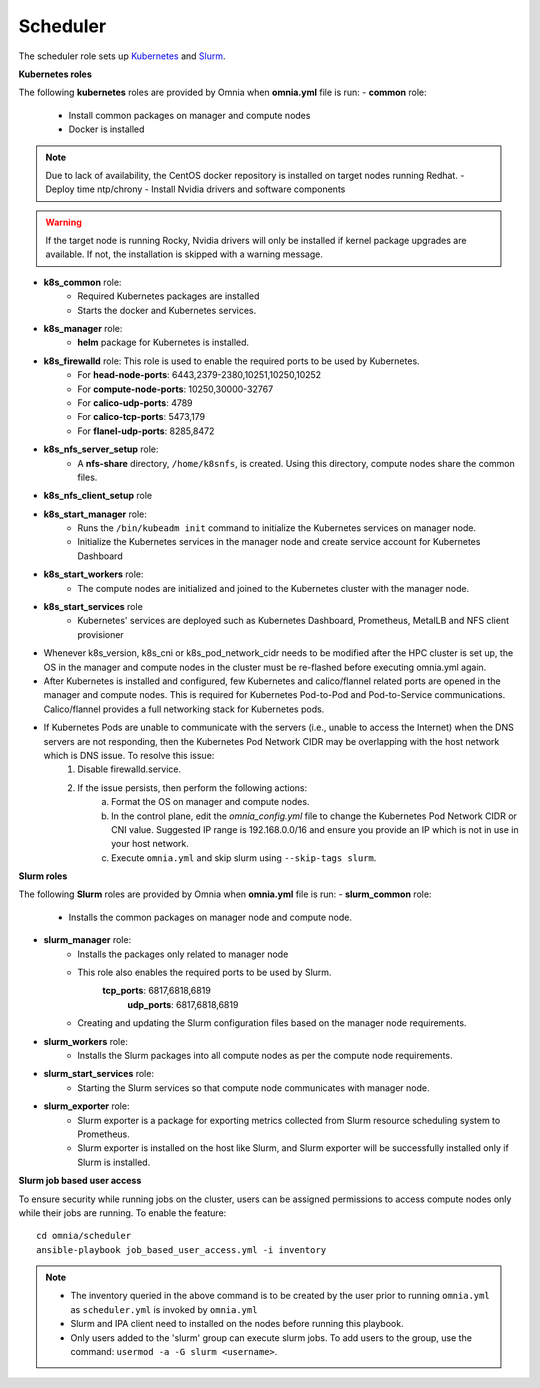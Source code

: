 Scheduler
==========

The scheduler role sets up `Kubernetes <https://kubernetes.io/>`_ and `Slurm <https://slurm.schedmd.com/documentation.html>`_.

**Kubernetes roles**

The following **kubernetes** roles are provided by Omnia when **omnia.yml** file is run:
- **common** role:
    - Install common packages on manager and compute nodes
    - Docker is installed
.. note:: Due to lack of availability, the CentOS docker repository is installed on target nodes running Redhat.
    - Deploy time ntp/chrony
    - Install Nvidia drivers and software components
.. warning:: If the target node is running Rocky, Nvidia drivers will only be installed if kernel package upgrades are available. If not, the installation is skipped with a warning message.
- **k8s_common** role:
	- Required Kubernetes packages are installed
	- Starts the docker and Kubernetes services.
- **k8s_manager** role:
	- **helm** package for Kubernetes is installed.
- **k8s_firewalld** role: This role is used to enable the required ports to be used by Kubernetes.
	- For **head-node-ports**: 6443,2379-2380,10251,10250,10252
	- For **compute-node-ports**: 10250,30000-32767
	- For **calico-udp-ports**: 4789
	- For **calico-tcp-ports**: 5473,179
	- For **flanel-udp-ports**: 8285,8472
- **k8s_nfs_server_setup** role:
	- A **nfs-share** directory, ``/home/k8snfs``, is created. Using this directory, compute nodes share the common files.
- **k8s_nfs_client_setup** role
- **k8s_start_manager** role:
	- Runs the ``/bin/kubeadm init`` command to initialize the Kubernetes services on manager node.
	- Initialize the Kubernetes services in the manager node and create service account for Kubernetes Dashboard
- **k8s_start_workers** role:
	- The compute nodes are initialized and joined to the Kubernetes cluster with the manager node.
- **k8s_start_services** role
	- Kubernetes' services are deployed such as Kubernetes Dashboard, Prometheus, MetalLB and NFS client provisioner


* Whenever k8s_version, k8s_cni or k8s_pod_network_cidr needs to be modified after the HPC cluster is set up, the OS in the manager and compute nodes in the cluster must be re-flashed before executing omnia.yml again.
* After Kubernetes is installed and configured, few Kubernetes and calico/flannel related ports are opened in the manager and compute nodes. This is required for Kubernetes Pod-to-Pod and Pod-to-Service communications. Calico/flannel provides a full networking stack for Kubernetes pods.
* If Kubernetes Pods are unable to communicate with the servers (i.e., unable to access the Internet) when the DNS servers are not responding, then the Kubernetes Pod Network CIDR may be overlapping with the host network which is DNS issue. To resolve this issue:
	1. Disable firewalld.service.
	2. If the issue persists, then perform the following actions:
		a. Format the OS on manager and compute nodes.
		b. In the control plane, edit the *omnia_config.yml* file to change the Kubernetes Pod Network CIDR or CNI value. Suggested IP range is 192.168.0.0/16 and ensure you provide an IP which is not in use in your host network.
		c. Execute ``omnia.yml`` and skip slurm using ``--skip-tags slurm``.

**Slurm roles**

The following **Slurm** roles are provided by Omnia when **omnia.yml** file is run:
- **slurm_common** role:
	- Installs the common packages on manager node and compute node.
- **slurm_manager** role:
	- Installs the packages only related to manager node
	- This role also enables the required ports to be used by Slurm.
	    **tcp_ports**: 6817,6818,6819
		**udp_ports**: 6817,6818,6819
	- Creating and updating the Slurm configuration files based on the manager node requirements.
- **slurm_workers** role:
	- Installs the Slurm packages into all compute nodes as per the compute node requirements.
- **slurm_start_services** role:
	- Starting the Slurm services so that compute node communicates with manager node.
- **slurm_exporter** role:
	- Slurm exporter is a package for exporting metrics collected from Slurm resource scheduling system to Prometheus.
	- Slurm exporter is installed on the host like Slurm, and Slurm exporter will be successfully installed only if Slurm is installed.

**Slurm job based user access**

To ensure security while running jobs on the cluster, users can be assigned permissions to access compute nodes only while their jobs are running. To enable the feature: ::

    cd omnia/scheduler
    ansible-playbook job_based_user_access.yml -i inventory


.. note::

    * The inventory queried in the above command is to be created by the user prior to running ``omnia.yml`` as ``scheduler.yml`` is invoked by ``omnia.yml``

    * Slurm and IPA client need to installed on the nodes before running this playbook.

    * Only users added to the 'slurm' group can execute slurm jobs. To add users to the group, use the command: ``usermod -a -G slurm <username>``.


